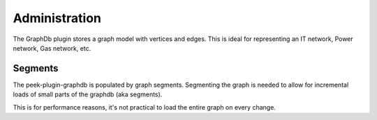 ==============
Administration
==============

The GraphDb plugin stores a graph model with vertices and edges.
This is ideal for representing an IT network, Power network, Gas network, etc.

Segments
--------

The peek-plugin-graphdb is populated by graph segments.
Segmenting the graph is needed to allow for incremental loads of small parts
of the graphdb (aka segments).

This is for performance reasons, it's not practical to load the entire graph
on every change.